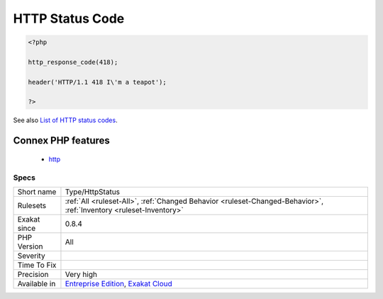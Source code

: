 .. _type-httpstatus:

.. _http-status-code:

HTTP Status Code
++++++++++++++++

.. meta::
	:description:
		HTTP Status Code: List of all the HTTP status codes mentioned in the code.
	:twitter:card: summary_large_image
	:twitter:site: @exakat
	:twitter:title: HTTP Status Code
	:twitter:description: HTTP Status Code: List of all the HTTP status codes mentioned in the code
	:twitter:creator: @exakat
	:twitter:image:src: https://www.exakat.io/wp-content/uploads/2020/06/logo-exakat.png
	:og:image: https://www.exakat.io/wp-content/uploads/2020/06/logo-exakat.png
	:og:title: HTTP Status Code
	:og:type: article
	:og:description: List of all the HTTP status codes mentioned in the code
	:og:url: https://exakat.readthedocs.io/en/latest/Reference/Rules/HTTP Status Code.html
	:og:locale: en
.. raw:: html	<script type="application/ld+json">{"@context":"https:\/\/schema.org","@graph":[{"@type":"WebPage","@id":"https:\/\/php-tips.readthedocs.io\/en\/latest\/Reference\/Rules\/Type\/HttpStatus.html","url":"https:\/\/php-tips.readthedocs.io\/en\/latest\/Reference\/Rules\/Type\/HttpStatus.html","name":"HTTP Status Code","isPartOf":{"@id":"https:\/\/www.exakat.io\/"},"datePublished":"Fri, 10 Jan 2025 09:46:18 +0000","dateModified":"Fri, 10 Jan 2025 09:46:18 +0000","description":"List of all the HTTP status codes mentioned in the code","inLanguage":"en-US","potentialAction":[{"@type":"ReadAction","target":["https:\/\/exakat.readthedocs.io\/en\/latest\/HTTP Status Code.html"]}]},{"@type":"WebSite","@id":"https:\/\/www.exakat.io\/","url":"https:\/\/www.exakat.io\/","name":"Exakat","description":"Smart PHP static analysis","inLanguage":"en-US"}]}</script>List of all the HTTP status codes mentioned in the code.

.. code-block:: php
   
   <?php
   
   http_response_code(418);
   
   header('HTTP/1.1 418 I\'m a teapot');
   
   ?>

See also `List of HTTP status codes <https://en.wikipedia.org/wiki/List_of_HTTP_status_codes>`_.

Connex PHP features
-------------------

  + `http <https://php-dictionary.readthedocs.io/en/latest/dictionary/http.ini.html>`_


Specs
_____

+--------------+-------------------------------------------------------------------------------------------------------------------------+
| Short name   | Type/HttpStatus                                                                                                         |
+--------------+-------------------------------------------------------------------------------------------------------------------------+
| Rulesets     | :ref:`All <ruleset-All>`, :ref:`Changed Behavior <ruleset-Changed-Behavior>`, :ref:`Inventory <ruleset-Inventory>`      |
+--------------+-------------------------------------------------------------------------------------------------------------------------+
| Exakat since | 0.8.4                                                                                                                   |
+--------------+-------------------------------------------------------------------------------------------------------------------------+
| PHP Version  | All                                                                                                                     |
+--------------+-------------------------------------------------------------------------------------------------------------------------+
| Severity     |                                                                                                                         |
+--------------+-------------------------------------------------------------------------------------------------------------------------+
| Time To Fix  |                                                                                                                         |
+--------------+-------------------------------------------------------------------------------------------------------------------------+
| Precision    | Very high                                                                                                               |
+--------------+-------------------------------------------------------------------------------------------------------------------------+
| Available in | `Entreprise Edition <https://www.exakat.io/entreprise-edition>`_, `Exakat Cloud <https://www.exakat.io/exakat-cloud/>`_ |
+--------------+-------------------------------------------------------------------------------------------------------------------------+


